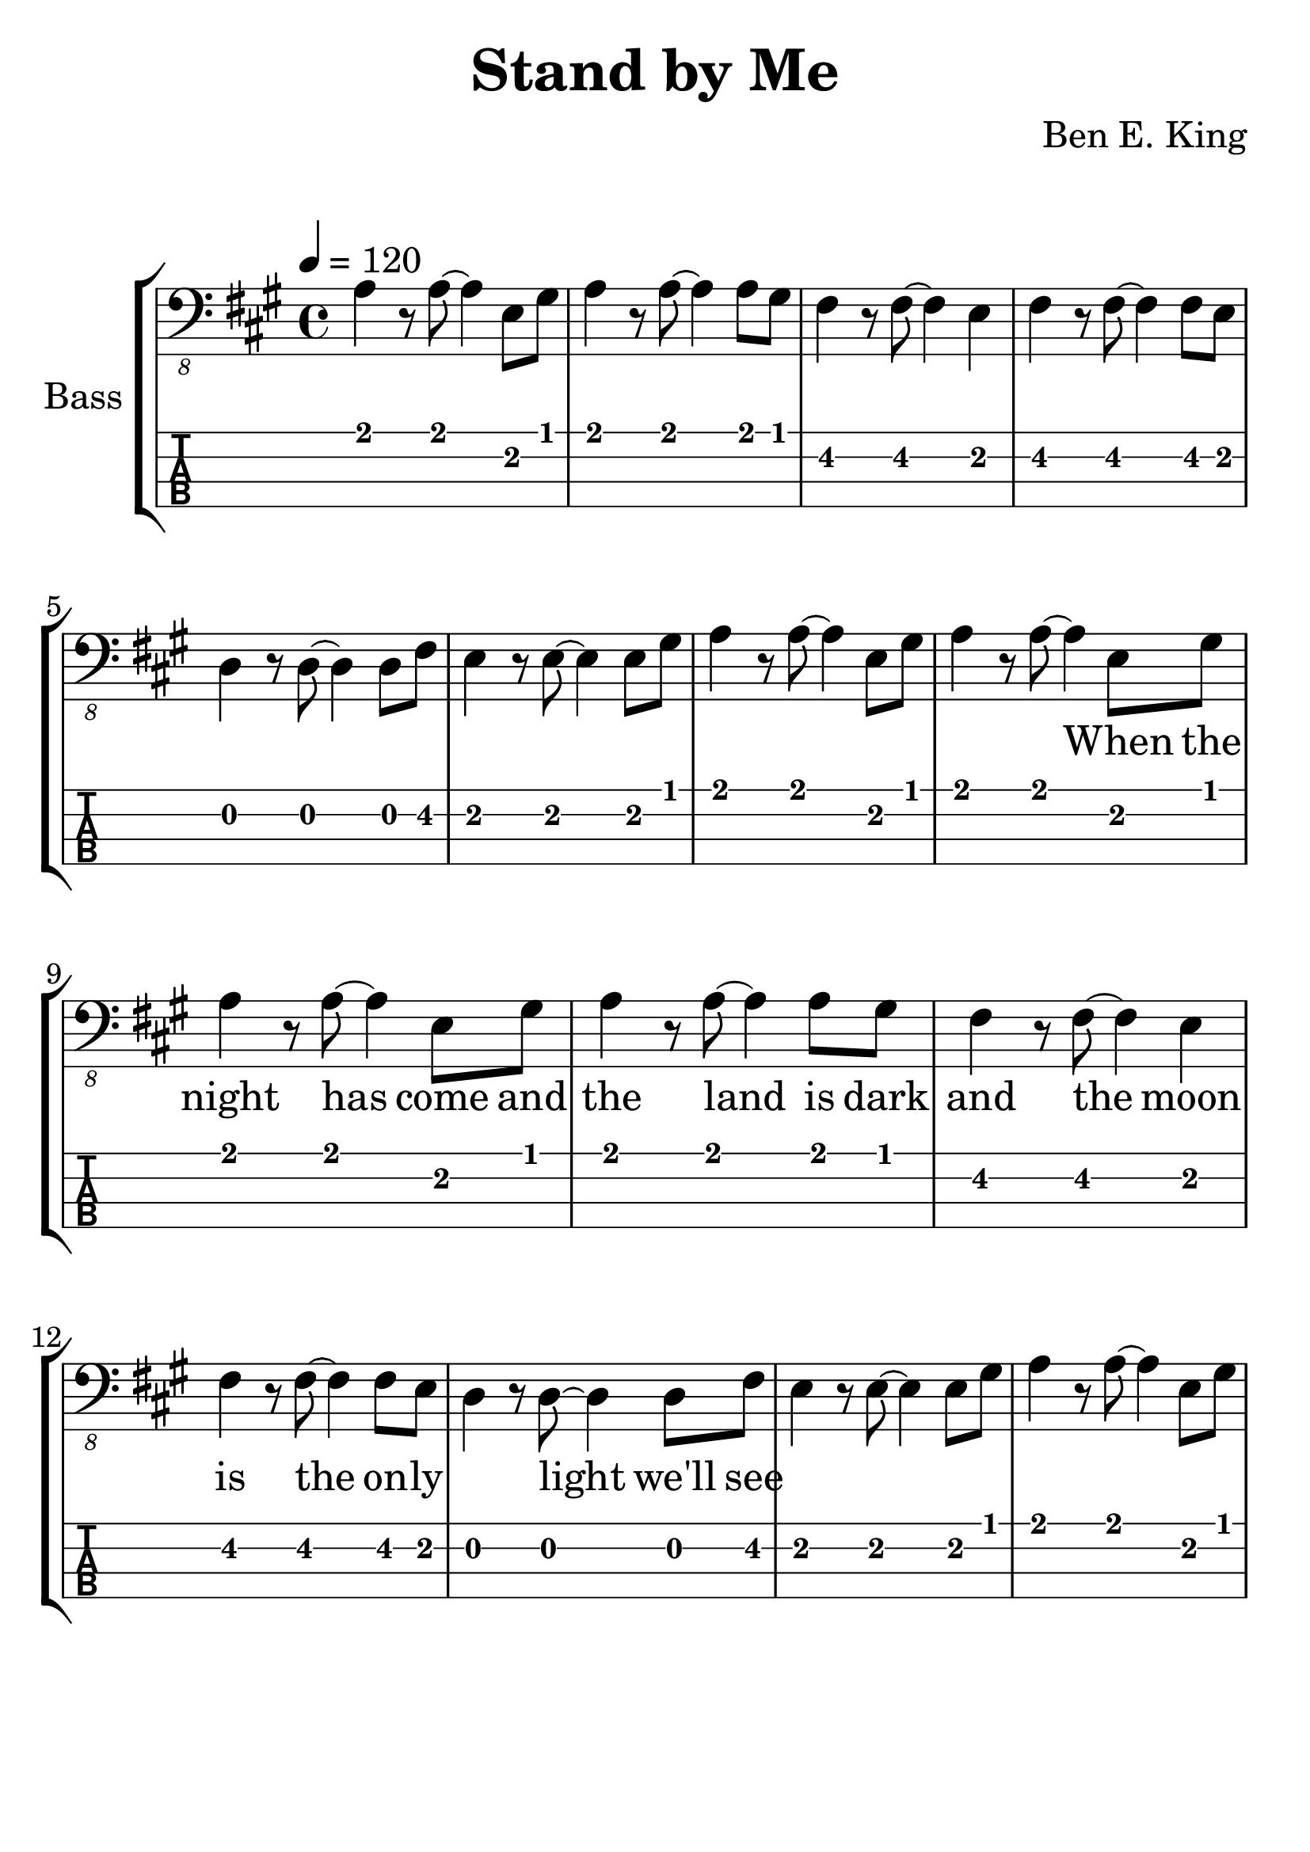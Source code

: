 \version "2.20.0"

\header {
  title = "Stand by Me"
  composer = "Ben E. King"
  author = \markup \fromproperty #'header:composer
  subject = \markup \concat { \fromproperty #'header:title " Bass Partition" }
  keywords = #(string-join '(
    "music"
    "partition"
    "bass"
  ) ", ")
  tagline = ##f
}

#(set-global-staff-size 30)

\paper {
  markup-system-spacing.padding = #4
  system-system-spacing.padding = #6
}

lskip = #(define-music-function (count) (integer?) #{
  \repeat unfold $count { \skip 4 }
#})

song = #(define-music-function (inTab) (boolean?) #{
  \tempo 4 = 120
  \clef #(if inTab "moderntab" "bass_8")
  \time 4/4
  \key a \major
  \relative c {
    a4 r8 a~ a4 e8 gis
    a4 r8 a~ a4 a8 gis
    fis4 r8 fis~ fis4 e
    fis4 r8 fis~ fis4 fis8 e
    % 5
    d4 r8 d~ d4 d8 fis
    e4 r8 e~ e4 e8 gis
    a4 r8 a~ a4 e8 gis
    a4 r8 a~ a4 e8 gis
    a4 r8 a~ a4 e8 gis
    % 10
    a4 r8 a~ a4 a8 gis
    fis4 r8 fis~ fis4 e
    fis4 r8 fis~ fis4 fis8 e
    d4 r8 d~ d4 d8 fis
    e4 r8 e~ e4 e8 gis
    % 15
    a4 r8 a~ a4 e8 gis
  }
#})

\score {
  \new StaffGroup <<
    \set StaffGroup.instrumentName = #"Bass"
    \set StaffGroup.midiInstrument = #"electric bass (finger)"

    \new Staff {
      \song ##f
    }
    \addlyrics {
      \lskip #29
      When the night has come and the land is dark
      and the moon is the on -- ly ___ light we'll see
    }
    \new TabStaff {
      \set TabStaff.stringTunings = #bass-tuning
      \song ##t
    }
  >>
  \layout {
    \omit Voice.StringNumber
  }
  \midi { }
}
